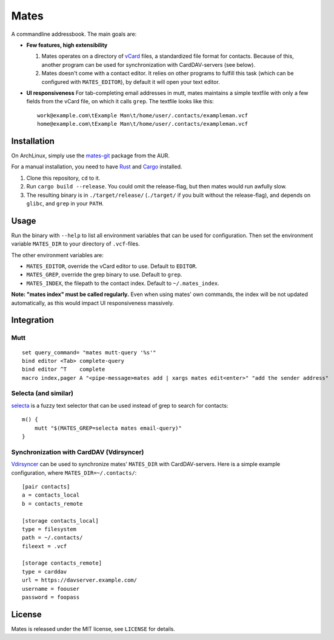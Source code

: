 =====
Mates
=====

A commandline addressbook. The main goals are:

- **Few features, high extensibility**

  1. Mates operates on a directory of vCard_ files, a standardized file format
     for contacts. Because of this, another program can be used for
     synchronization with CardDAV-servers (see below).

  2. Mates doesn't come with a contact editor. It relies on other programs to
     fulfill this task (which can be configured with ``MATES_EDITOR``), by
     default it will open your text editor.

- **UI responsiveness** For tab-completing email addresses in mutt, mates
  maintains a simple textfile with only a few fields from the vCard file, on
  which it calls ``grep``. The textfile looks like this::

      work@example.com\tExample Man\t/home/user/.contacts/exampleman.vcf
      home@example.com\tExample Man\t/home/user/.contacts/exampleman.vcf

.. _vCard: https://tools.ietf.org/html/rfc6350


Installation
============

On ArchLinux, simply use the mates-git_ package from the AUR.

.. _mates-git: https://aur.archlinux.org/packages/mates-git/

For a manual installation, you need to have Rust_ and Cargo_ installed.

.. _Rust: http://www.rust-lang.org/
.. _Cargo: https://crates.io/

1. Clone this repository, ``cd`` to it.
2. Run ``cargo build --release``. You could omit the release-flag, but then
   mates would run awfully slow.
3. The resulting binary is in ``./target/release/`` (``./target/`` if you built
   without the release-flag), and depends on ``glibc``, and ``grep`` in your
   ``PATH``.


Usage
=====

Run the binary with ``--help`` to list all environment variables that can be
used for configuration. Then set the environment variable ``MATES_DIR`` to your
directory of ``.vcf``-files.

The other environment variables are:

- ``MATES_EDITOR``, override the vCard editor to use. Default to ``EDITOR``.
- ``MATES_GREP``, override the grep binary to use. Default to ``grep``.
- ``MATES_INDEX``, the filepath to the contact index. Default to ``~/.mates_index``.

**Note: "mates index" must be called regularly.** Even when using mates' own
commands, the index will be not updated automatically, as this would impact UI
responsiveness massively.


Integration
===========

Mutt
----

::

    set query_command= "mates mutt-query '%s'"
    bind editor <Tab> complete-query
    bind editor ^T    complete
    macro index,pager A "<pipe-message>mates add | xargs mates edit<enter>" "add the sender address"

Selecta (and similar)
---------------------

selecta_ is a fuzzy text selector that can be used instead of grep to search
for contacts::

    m() {
        mutt "$(MATES_GREP=selecta mates email-query)"
    }

.. _selecta: https://github.com/garybernhardt/selecta

.. _vdirsyncer-integration:

Synchronization with CardDAV (Vdirsyncer)
-----------------------------------------

Vdirsyncer_ can be used to synchronize mates' ``MATES_DIR`` with
CardDAV-servers. Here is a simple example configuration, where
``MATES_DIR=~/.contacts/``::

    [pair contacts]
    a = contacts_local
    b = contacts_remote

    [storage contacts_local]
    type = filesystem
    path = ~/.contacts/
    fileext = .vcf

    [storage contacts_remote]
    type = carddav
    url = https://davserver.example.com/
    username = foouser
    password = foopass


.. _Vdirsyncer: https://vdirsyncer.readthedocs.org/

License
=======

Mates is released under the MIT license, see ``LICENSE`` for details.
